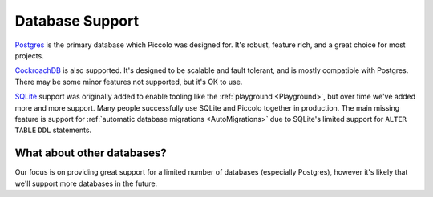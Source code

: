 .. _DatabaseSupport:

Database Support
================

`Postgres <https://www.postgresql.org/>`_ is the primary database which Piccolo
was designed for. It's robust, feature rich, and a great choice for most projects.

`CockroachDB <https://www.cockroachlabs.com/>`_ is also supported. It's designed
to be scalable and fault tolerant, and is mostly compatible with Postgres.
There may be some minor features not supported, but it's OK to use.

`SQLite <https://www.sqlite.org/index.html>`_ support was originally added to
enable tooling like the :ref:`playground <Playground>`, but over time we've
added more and more support. Many people successfully use SQLite and Piccolo
together in production. The main missing feature is support for
:ref:`automatic database migrations <AutoMigrations>` due to SQLite's limited
support for ``ALTER TABLE`` ``DDL`` statements.

What about other databases?
---------------------------

Our focus is on providing great support for a limited number of databases
(especially Postgres), however it's likely that we'll support more databases in
the future.
